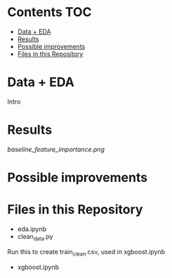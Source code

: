 # title shouldn't appear in toc
* Kaggle Predict Sales :noexport:

[[https://www.kaggle.com/c/competitive-data-science-predict-future-sales/overview][Competition link]]

* Contents :TOC:
- [[#data--eda][Data + EDA]]
- [[#results][Results]]
- [[#possible-improvements][Possible improvements]]
- [[#files-in-this-repository][Files in this Repository]]

* Data + EDA

Intro

* Results

[[baseline_feature_importance.png]]


* Possible improvements

* Files in this Repository

- eda.ipynb
- clean_data.py

Run this to create train_clean.csv, used in xgboost.ipynb  
  
- xgboost.ipynb
